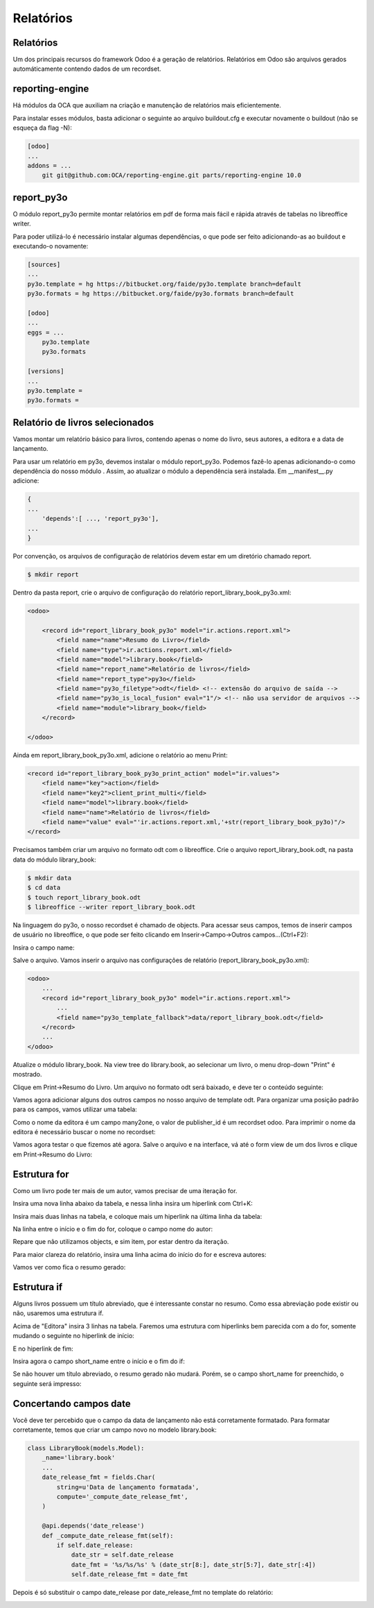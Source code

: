 Relatórios
==========

Relatórios
----------

Um dos principais recursos do framework Odoo é a geração de relatórios. Relatórios em Odoo são arquivos gerados automáticamente contendo dados de um recordset.

reporting-engine
----------------

Há módulos da OCA que auxiliam na criação e manutenção de relatórios mais eficientemente.

Para instalar esses módulos, basta adicionar o seguinte ao arquivo buildout.cfg e executar novamente o buildout (não se esqueça da flag -N):

.. code-block:: shell

    [odoo]
    ...
    addons = ...
        git git@github.com:OCA/reporting-engine.git parts/reporting-engine 10.0

report_py3o
-----------

O módulo report_py3o permite montar relatórios em pdf de forma mais fácil e rápida através de tabelas no libreoffice writer.

Para poder utilizá-lo é necessário instalar algumas dependências, o que pode ser feito adicionando-as ao buildout e executando-o novamente:

.. code-block:: shell

    [sources]
    ...
    py3o.template = hg https://bitbucket.org/faide/py3o.template branch=default
    py3o.formats = hg https://bitbucket.org/faide/py3o.formats branch=default

    [odoo]
    ...
    eggs = ...
        py3o.template
        py3o.formats

    [versions]
    ...
    py3o.template =
    py3o.formats =

Relatório de livros selecionados
--------------------------------

Vamos montar um relatório básico para livros, contendo apenas o nome do livro, seus autores,
a editora e a data de lançamento.

Para usar um relatório em py3o, devemos instalar o módulo report_py3o. Podemos fazê-lo apenas
adicionando-o como dependência do nosso módulo . Assim, ao atualizar o módulo a dependência será
instalada. Em __manifest__.py adicione:

.. code-block:: py

    {
    ...
        'depends':[ ..., 'report_py3o'],
    ...
    }

.. nextslide::

Por convenção, os arquivos de configuração de relatórios devem estar em um diretório chamado report.

.. code-block:: shell

    $ mkdir report

.. nextslide::

Dentro da pasta report, crie o arquivo de configuração do relatório report_library_book_py3o.xml:

.. code-block:: xml

    <odoo>

        <record id="report_library_book_py3o" model="ir.actions.report.xml">
            <field name="name">Resumo do Livro</field>
            <field name="type">ir.actions.report.xml</field>
            <field name="model">library.book</field>
            <field name="report_name">Relatório de livros</field>
            <field name="report_type">py3o</field>
            <field name="py3o_filetype">odt</field> <!-- extensão do arquivo de saída -->
            <field name="py3o_is_local_fusion" eval="1"/> <!-- não usa servidor de arquivos -->
            <field name="module">library_book</field>
        </record>

    </odoo>

.. nextslide::

Ainda em report_library_book_py3o.xml, adicione o relatório ao menu Print:

.. code-block:: xml

    <record id="report_library_book_py3o_print_action" model="ir.values">
        <field name="key">action</field>
        <field name="key2">client_print_multi</field>
        <field name="model">library.book</field>
        <field name="name">Relatório de livros</field>
        <field name="value" eval="'ir.actions.report.xml,'+str(report_library_book_py3o)"/>
    </record>

.. nextslide::

Precisamos também criar um arquivo no formato odt com o libreoffice.
Crie o arquivo report_library_book.odt, na pasta data do módulo library_book:

.. code-block:: shell

    $ mkdir data
    $ cd data
    $ touch report_library_book.odt
    $ libreoffice --writer report_library_book.odt

.. nextslide::

Na linguagem do py3o, o nosso recordset é chamado de objects. Para acessar seus campos, temos de inserir campos de
usuário no libreoffice, o que pode ser feito clicando em Inserir->Campo->Outros campos...(Ctrl+F2):

.. image:: image/campo_do_usuario.png
   :height: 380px
   :width: 400px
   :align: center

.. nextslide::

Insira o campo name:

.. image:: image/campo_name.png
   :height: 500px
   :width: 500px
   :align: center

.. nextslide::

Salve o arquivo. Vamos inserir o arquivo nas configurações de relatório (report_library_book_py3o.xml):

.. code-block:: xml

    <odoo>
        ...
        <record id="report_library_book_py3o" model="ir.actions.report.xml">
            ...
            <field name="py3o_template_fallback">data/report_library_book.odt</field>
        </record>
        ...
    </odoo>

.. nextslide::

Atualize o módulo library_book. Na view tree do library.book, ao selecionar um livro, o menu drop-down "Print" é mostrado.

.. image:: image/menu_print.png

.. nextslide::

Clique em Print->Resumo do Livro. Um arquivo no formato odt será baixado, e deve ter o conteúdo seguinte:

.. image:: image/1_o_resumo.png

.. nextslide::

Vamos agora adicionar alguns dos outros campos no nosso arquivo de template odt. Para organizar uma posição padrão para os campos, vamos utilizar uma tabela:

.. image:: image/insercao_tabela.png

.. nextslide::

.. image:: image/campo_lancamento.png

.. nextslide::

.. image:: image/tabela_lancamento.png

.. nextslide::

.. image:: image/tabela_editora_1.png

.. nextslide::

Como o nome da editora é um campo many2one, o valor de publisher_id é um recordset odoo.
Para imprimir o nome da editora é necessário buscar o nome no recordset:

.. image:: image/campo_editora.png

.. nextslide::

.. image:: image/tabela_editora_2.png

.. nextslide::

Vamos agora testar o que fizemos até agora. Salve o arquivo e na interface, vá até o form view de um dos livros e clique em Print->Resumo do Livro:

.. image:: image/tabela_impressa.png

Estrutura for
-------------

Como um livro pode ter mais de um autor, vamos precisar de uma iteração for.

Insira uma nova linha abaixo da tabela, e nessa linha insira um hiperlink com Ctrl+K:

.. image:: image/inicio_for.png

.. nextslide::

Insira mais duas linhas na tabela, e coloque mais um hiperlink na última linha da tabela:

.. image:: image/fim_for.png

.. nextslide::

Na linha entre o início e o fim do for, coloque o campo nome do autor:

.. image:: image/campo_autor.png

Repare que não utilizamos objects, e sim item, por estar dentro da iteração.

.. nextslide::

Para maior clareza do relatório, insira uma linha acima do início do for e escreva autores:

.. image:: image/tabela_autores.png

.. nextslide::

Vamos ver como fica o resumo gerado:

.. image:: image/2_o_resumo.png

Estrutura if
------------

Alguns livros possuem um título abreviado, que é interessante constar no resumo. Como essa
abreviação pode existir ou não, usaremos uma estrutura if.

Acima de "Editora" insira 3 linhas na tabela. Faremos uma estrutura com hiperlinks bem parecida
com a do for, somente mudando o seguinte no hiperlink de início:

.. image:: image/if_inicio.png

.. nextslide::

E no hiperlink de fim:

.. image:: image/if_fim.png

Insira agora o campo short_name entre o início e o fim do if:

.. image:: image/campo_abreviacao.png

.. nextslide::

.. image:: image/tabela_abreviacao.png

.. nextslide::

Se não houver um título abreviado, o resumo gerado não mudará. Porém, se o campo short_name
for preenchido, o seguinte será impresso:

.. image:: image/resumo_final.png

Concertando campos date
-----------------------

Você deve ter percebido que o campo da data de lançamento não está corretamente formatado.
Para formatar corretamente, temos que criar um campo novo no modelo library.book:

.. code-block:: python

    class LibraryBook(models.Model):
        _name='library.book'
        ...
        date_release_fmt = fields.Char(
            string=u'Data de lançamento formatada',
            compute='_compute_date_release_fmt',
        )

        @api.depends('date_release')
        def _compute_date_release_fmt(self):
            if self.date_release:
                date_str = self.date_release
                date_fmt = '%s/%s/%s' % (date_str[8:], date_str[5:7], date_str[:4])
                self.date_release_fmt = date_fmt

.. nextslide::

Depois é só substituir o campo date_release por date_release_fmt no template do relatório:

.. image:: image/campo_lancamento_fmt.png

.. nextslide::

.. image:: image/lancamento_fmt.png

